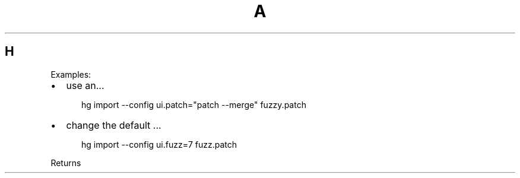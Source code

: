 .de1 INDENT
.\" .rstReportMargin pre:
. RS \\$1
. nr rst2man-indent\\n[rst2man-indent-level] \\n[an-margin]
. nr rst2man-indent-level +1
.\" .rstReportMargin post:
..
.de UNINDENT
. RE
.\" indent \\n[an-margin]
.\" old: \\n[rst2man-indent\\n[rst2man-indent-level]]
.nr rst2man-indent-level -1
.\" new: \\n[rst2man-indent\\n[rst2man-indent-level]]
.in \\n[rst2man-indent\\n[rst2man-indent-level]]u
..
.TH A 1
.SH H
Examples:
.INDENT 0.0
.IP \(bu 2
.
use an...
.INDENT 2.0
.INDENT 3.5
.sp
hg import \-\-config ui.patch="patch \-\-merge" fuzzy.patch
.UNINDENT
.UNINDENT
.IP \(bu 2
.
change the default ...
.INDENT 2.0
.INDENT 3.5
.sp
hg import \-\-config ui.fuzz=7 fuzz.patch
.UNINDENT
.UNINDENT
.UNINDENT
.sp
Returns
